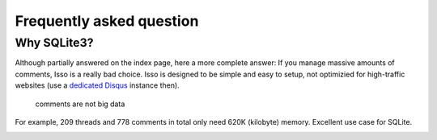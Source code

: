 Frequently asked question
=========================

Why SQLite3?
------------

Although partially answered on the index page, here a more complete answer: If
you manage massive amounts of comments, Isso is a really bad choice. Isso is
designed to be simple and easy to setup, not optimizied for high-traffic
websites (use a `dedicated Disqus`_ instance then).

    comments are not big data

For example, 209 threads and 778 comments in total only need 620K (kilobyte)
memory. Excellent use case for SQLite.

.. _dedicated Disqus:
